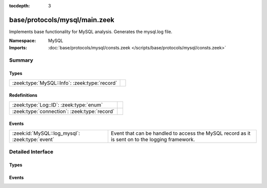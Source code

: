 :tocdepth: 3

base/protocols/mysql/main.zeek
==============================
.. zeek:namespace:: MySQL

Implements base functionality for MySQL analysis. Generates the mysql.log file.

:Namespace: MySQL
:Imports: :doc:`base/protocols/mysql/consts.zeek </scripts/base/protocols/mysql/consts.zeek>`

Summary
~~~~~~~
Types
#####
============================================= =
:zeek:type:`MySQL::Info`: :zeek:type:`record` 
============================================= =

Redefinitions
#############
============================================ =
:zeek:type:`Log::ID`: :zeek:type:`enum`      
:zeek:type:`connection`: :zeek:type:`record` 
============================================ =

Events
######
=============================================== =====================================================================
:zeek:id:`MySQL::log_mysql`: :zeek:type:`event` Event that can be handled to access the MySQL record as it is sent on
                                                to the logging framework.
=============================================== =====================================================================


Detailed Interface
~~~~~~~~~~~~~~~~~~
Types
#####
.. zeek:type:: MySQL::Info

   :Type: :zeek:type:`record`

      ts: :zeek:type:`time` :zeek:attr:`&log`
         Timestamp for when the event happened.

      uid: :zeek:type:`string` :zeek:attr:`&log`
         Unique ID for the connection.

      id: :zeek:type:`conn_id` :zeek:attr:`&log`
         The connection's 4-tuple of endpoint addresses/ports.

      cmd: :zeek:type:`string` :zeek:attr:`&log`
         The command that was issued

      arg: :zeek:type:`string` :zeek:attr:`&log`
         The argument issued to the command

      success: :zeek:type:`bool` :zeek:attr:`&log` :zeek:attr:`&optional`
         Did the server tell us that the command succeeded?

      rows: :zeek:type:`count` :zeek:attr:`&log` :zeek:attr:`&optional`
         The number of affected rows, if any

      response: :zeek:type:`string` :zeek:attr:`&log` :zeek:attr:`&optional`
         Server message, if any


Events
######
.. zeek:id:: MySQL::log_mysql

   :Type: :zeek:type:`event` (rec: :zeek:type:`MySQL::Info`)

   Event that can be handled to access the MySQL record as it is sent on
   to the logging framework.



